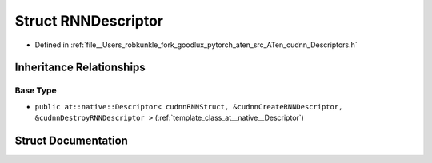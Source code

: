 .. _struct_at__native__RNNDescriptor:

Struct RNNDescriptor
====================

- Defined in :ref:`file__Users_robkunkle_fork_goodlux_pytorch_aten_src_ATen_cudnn_Descriptors.h`


Inheritance Relationships
-------------------------

Base Type
*********

- ``public at::native::Descriptor< cudnnRNNStruct, &cudnnCreateRNNDescriptor, &cudnnDestroyRNNDescriptor >`` (:ref:`template_class_at__native__Descriptor`)


Struct Documentation
--------------------


.. doxygenstruct:: at::native::RNNDescriptor
   :members:
   :protected-members:
   :undoc-members: